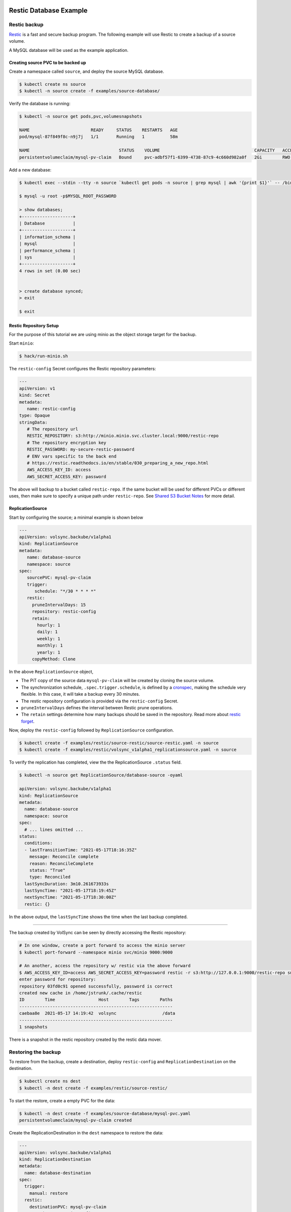 =======================
Restic Database Example
=======================

Restic backup
=============

`Restic <https://restic.readthedocs.io/>`_ is a fast and secure backup program.
The following example will use Restic to create a backup of a source volume.

A MySQL database will be used as the example application.

Creating source PVC to be backed up
-----------------------------------

Create a namespace called ``source``, and deploy the source MySQL database.

.. code-block:: console

   $ kubectl create ns source
   $ kubectl -n source create -f examples/source-database/

Verify the database is running:

.. code-block:: console

   $ kubectl -n source get pods,pvc,volumesnapshots

   NAME                        READY     STATUS    RESTARTS   AGE
   pod/mysql-87f849f8c-n9j7j   1/1       Running   1          58m

   NAME                                   STATUS    VOLUME                                     CAPACITY   ACCESS MODES   STORAGECLASS      AGE
   persistentvolumeclaim/mysql-pv-claim   Bound     pvc-adbf57f1-6399-4738-87c9-4c660d982a0f   2Gi        RWO            csi-hostpath-sc   60m


Add a new database:

.. code-block:: console

   $ kubectl exec --stdin --tty -n source `kubectl get pods -n source | grep mysql | awk '{print $1}'` -- /bin/bash

   $ mysql -u root -p$MYSQL_ROOT_PASSWORD

   > show databases;
   +--------------------+
   | Database           |
   +--------------------+
   | information_schema |
   | mysql              |
   | performance_schema |
   | sys                |
   +--------------------+
   4 rows in set (0.00 sec)


   > create database synced;
   > exit

   $ exit

Restic Repository Setup
-----------------------

For the purpose of this tutorial we are using minio as the object storage target
for the backup.

Start ``minio``:

.. code-block:: console

   $ hack/run-minio.sh

The ``restic-config`` Secret configures the Restic repository parameters:

.. code-block:: yaml

   ---
   apiVersion: v1
   kind: Secret
   metadata:
      name: restic-config
   type: Opaque
   stringData:
      # The repository url
      RESTIC_REPOSITORY: s3:http://minio.minio.svc.cluster.local:9000/restic-repo
      # The repository encryption key
      RESTIC_PASSWORD: my-secure-restic-password
      # ENV vars specific to the back end
      # https://restic.readthedocs.io/en/stable/030_preparing_a_new_repo.html
      AWS_ACCESS_KEY_ID: access
      AWS_SECRET_ACCESS_KEY: password

The above will backup to a bucket called ``restic-repo``. If the same bucket will
be used for different PVCs or different uses, then make sure to specify a unique
path under ``restic-repo``. See `Shared S3 Bucket Notes`_ for more detail.

ReplicationSource
------------------

Start by configuring the source; a minimal example is shown below

.. code-block:: yaml

   ---
   apiVersion: volsync.backube/v1alpha1
   kind: ReplicationSource
   metadata:
      name: database-source
      namespace: source
   spec:
      sourcePVC: mysql-pv-claim
      trigger:
         schedule: "*/30 * * * *"
      restic:
        pruneIntervalDays: 15
        repository: restic-config
        retain:
          hourly: 1
          daily: 1
          weekly: 1
          monthly: 1
          yearly: 1
        copyMethod: Clone

In the above ``ReplicationSource`` object,

- The PiT copy of the source data ``mysql-pv-claim`` will be created by cloning
  the source volume.
- The synchronization schedule, ``.spec.trigger.schedule``, is defined by a
  `cronspec <https://en.wikipedia.org/wiki/Cron#Overview>`_, making the schedule
  very flexible. In this case, it will take a backup every 30 minutes.
- The restic repository configuration is provided via the ``restic-config``
  Secret.
- ``pruneIntervalDays`` defines the interval between Restic prune operations.
- The ``retain`` settings determine how many backups should be saved in the
  repository. Read more about `restic forget
  <https://restic.readthedocs.io/en/stable/060_forget.html?highlight=forget#removing-snapshots-according-to-a-policy>`_.

Now, deploy the ``restic-config`` followed by ``ReplicationSource`` configuration.


.. code-block:: console

   $ kubectl create -f examples/restic/source-restic/source-restic.yaml -n source
   $ kubectl create -f examples/restic/volsync_v1alpha1_replicationsource.yaml -n source

To verify the replication has completed, view the the ReplicationSource
``.status`` field.

.. code-block:: console

   $ kubectl -n source get ReplicationSource/database-source -oyaml

   apiVersion: volsync.backube/v1alpha1
   kind: ReplicationSource
   metadata:
     name: database-source
     namespace: source
   spec:
     # ... lines omitted ...
   status:
     conditions:
     - lastTransitionTime: "2021-05-17T18:16:35Z"
       message: Reconcile complete
       reason: ReconcileComplete
       status: "True"
       type: Reconciled
     lastSyncDuration: 3m10.261673933s
     lastSyncTime: "2021-05-17T18:19:45Z"
     nextSyncTime: "2021-05-17T18:30:00Z"
     restic: {}

In the above output, the ``lastSyncTime`` shows the time when the last backup
completed.

-----------------------------------------

The backup created by VolSync can be seen by directly accessing the Restic
repository:

.. code-block:: console

   # In one window, create a port forward to access the minio server
   $ kubectl port-forward --namespace minio svc/minio 9000:9000

   # An another, access the repository w/ restic via the above forward
   $ AWS_ACCESS_KEY_ID=access AWS_SECRET_ACCESS_KEY=password restic -r s3:http://127.0.0.1:9000/restic-repo snapshots
   enter password for repository:
   repository 03fd0c91 opened successfully, password is correct
   created new cache in /home/jstrunk/.cache/restic
   ID        Time                 Host        Tags        Paths
   ------------------------------------------------------------
   caebaa8e  2021-05-17 14:19:42  volsync                  /data
   ------------------------------------------------------------
   1 snapshots

There is a snapshot in the restic repository created by the restic data mover.

Restoring the backup
====================

To restore from the backup, create a destination, deploy ``restic-config`` and
``ReplicationDestination`` on the destination.

.. code-block:: console

   $ kubectl create ns dest
   $ kubectl -n dest create -f examples/restic/source-restic/

To start the restore, create a empty PVC for the data:

.. code-block:: console

   $ kubectl -n dest create -f examples/source-database/mysql-pvc.yaml
   persistentvolumeclaim/mysql-pv-claim created

Create the ReplicationDestination in the ``dest`` namespace to restore the data:

.. code-block:: yaml

   ---
   apiVersion: volsync.backube/v1alpha1
   kind: ReplicationDestination
   metadata:
     name: database-destination
   spec:
     trigger:
       manual: restore
     restic:
       destinationPVC: mysql-pv-claim
       repository: restic-config
       copyMethod: Direct


.. code-block:: console

   $ kubectl -n dest create -f examples/restic/volsync_v1alpha1_replicationdestination.yaml

Once the restore is complete, the ``.status.lastManualSync`` field will match
``.spec.trigger.manual``.

To verify restore, deploy the MySQL database to the ``dest`` namespace which will use the data that has
been restored from sourcePVC backup.

Create the Deployment, Service, and Secret.

.. code-block:: console

   $ kubectl create -n dest -f examples/destination-database/mysql-secret.yaml
   $ kubectl create -n dest -f examples/destination-database/mysql-deployment.yaml
   $ kubectl create -n dest -f examples/destination-database/mysql-service.yaml

Validate that the mysql pod is running within the environment.

.. code-block:: console

   $ kubectl get pods -n dest
   NAME                                           READY   STATUS    RESTARTS   AGE
   mysql-8b9c5c8d8-v6tg6                          1/1     Running   0          38m

Connect to the mysql pod and list the databases to verify the synced database
exists.

.. code-block:: console

   $ kubectl exec --stdin --tty -n dest `kubectl get pods -n dest | grep mysql | awk '{print $1}'` -- /bin/bash
   $ mysql -u root -p$MYSQL_ROOT_PASSWORD
   > show databases;
   +--------------------+
   | Database           |
   +--------------------+
   | information_schema |
   | mysql              |
   | performance_schema |
   | synced             |
   | sys                |
   +--------------------+
   5 rows in set (0.00 sec)

   > exit
   $ exit

.. _Shared S3 Bucket Notes:

===============================================
Backing up multiple PVCs to the same S3 bucket
===============================================

If using the same S3 bucket for multiple backups, then be aware of the following:

- Each PVC to be backed up will need its own separate ``restic-config`` secret.
- Each ``restic-config`` secret may use the same s3 bucket name in the RESTIC_REPOSITORY, but
  they must each have a unique path underneath.

Example of backing up 2 PVCs, ``pvc-a`` and ``pvc-b``:
=========================================================

A ``restic-config`` and ``replicationsource`` needs to be created for each pvc and each replicationsource
must refer to the correct ``restic-config``.

For ``pvc-a``:

.. code-block:: yaml

   ---
   # Restic-config Secret for pvc-a
   apiVersion: v1
   kind: Secret
   metadata:
      name: restic-config-a
   type: Opaque
   stringData:
      # The repository url with pvc-a-backup as the subpath under the restic-repo bucket
      RESTIC_REPOSITORY: s3:http://minio.minio.svc.cluster.local:9000/restic-repo/pvc-a-backup
      # The repository encryption key
      RESTIC_PASSWORD: my-secure-restic-password-pvc-a
      # ENV vars specific to the back end
      # https://restic.readthedocs.io/en/stable/030_preparing_a_new_repo.html
      AWS_ACCESS_KEY_ID: access
      AWS_SECRET_ACCESS_KEY: password

   ---
   # ReplicationSource for pvc-a
   apiVersion: volsync.backube/v1alpha1
   kind: ReplicationSource
   metadata:
      name: replication-source-pvc-a
      namespace: source
   spec:
      sourcePVC: pvc-a
      trigger:
         schedule: "*/30 * * * *"
      restic:
        pruneIntervalDays: 15
        repository: restic-config-a
        retain:
          hourly: 1
          daily: 1
          weekly: 1
          monthly: 1
          yearly: 1
        copyMethod: Clone

For ``pvc-b``:

.. code-block:: yaml

   ---
   # Restic-config Secret for pvc-b
   apiVersion: v1
   kind: Secret
   metadata:
      name: restic-config-b
   type: Opaque
   stringData:
      # The repository url with pvc-b-backup as the subpath under the restic-repo bucket
      RESTIC_REPOSITORY: s3:http://minio.minio.svc.cluster.local:9000/restic-repo/pvc-b-backup
      # The repository encryption key - using a different key from pvc-a.  This will not prevent overwrites
      # or deletes of the data for others who have access to the bucket, but will prevent reads/writes
      # to the restic data in the pvc-b-backup folder for those without this encryption key.
      RESTIC_PASSWORD: my-secure-restic-password-pvc-b
      # ENV vars specific to the back end
      # https://restic.readthedocs.io/en/stable/030_preparing_a_new_repo.html
      AWS_ACCESS_KEY_ID: access
      AWS_SECRET_ACCESS_KEY: password

   ---
   # ReplicationSource for pvc-b
   apiVersion: volsync.backube/v1alpha1
   kind: ReplicationSource
   metadata:
      name: replication-source-pvc-b
      namespace: source
   spec:
      sourcePVC: pvc-b
      trigger:
         schedule: "*/30 * * * *"
      restic:
        pruneIntervalDays: 15
        repository: restic-config-b
        retain:
          hourly: 1
          daily: 1
          weekly: 1
          monthly: 1
          yearly: 1
        copyMethod: Clone

